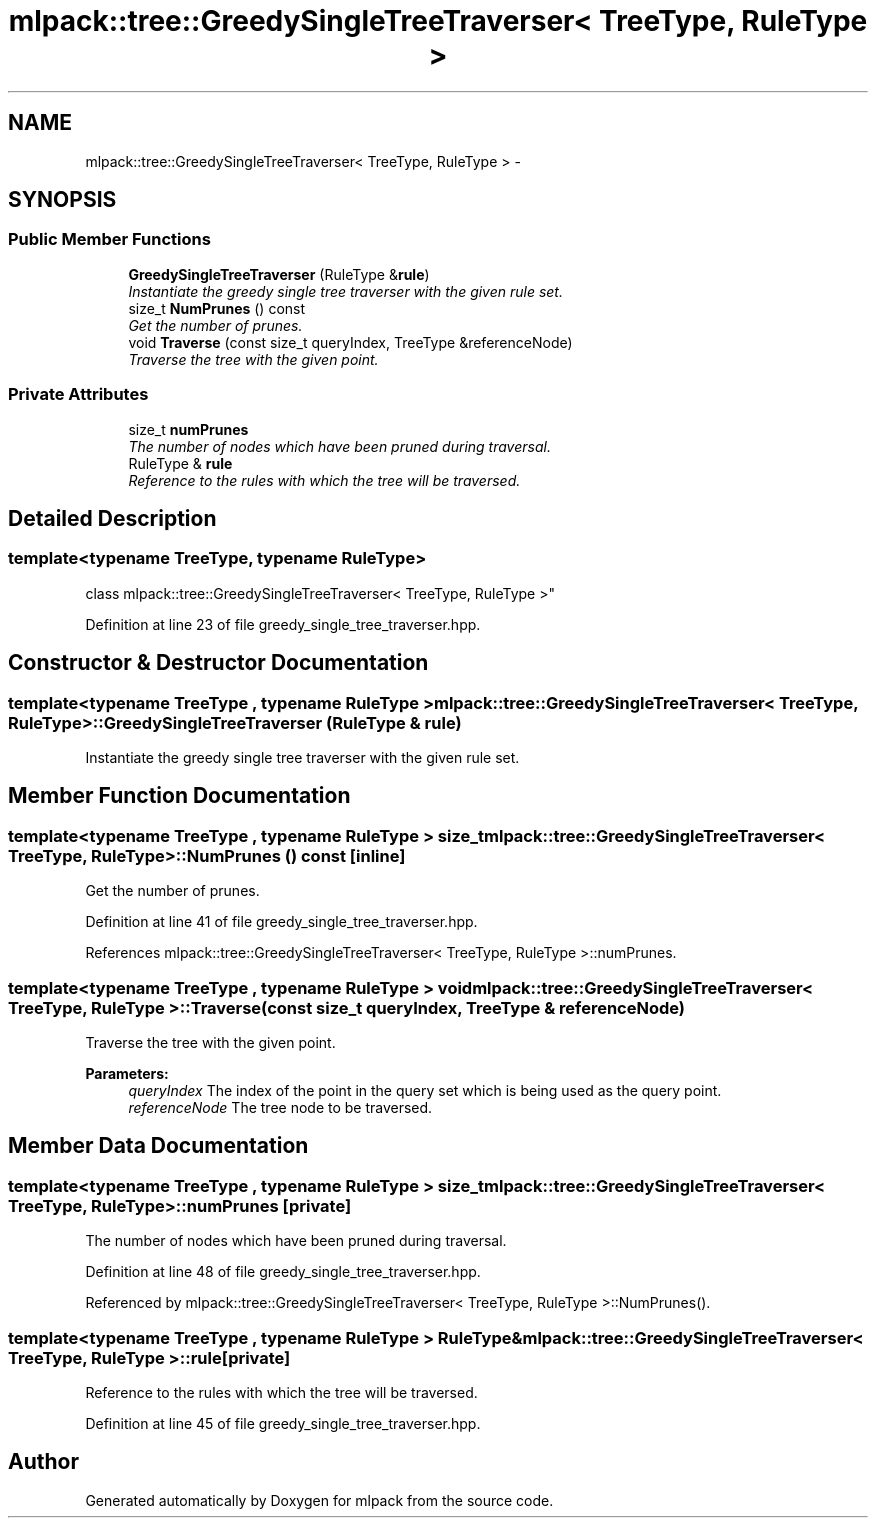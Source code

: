 .TH "mlpack::tree::GreedySingleTreeTraverser< TreeType, RuleType >" 3 "Sat Mar 25 2017" "Version master" "mlpack" \" -*- nroff -*-
.ad l
.nh
.SH NAME
mlpack::tree::GreedySingleTreeTraverser< TreeType, RuleType > \- 
.SH SYNOPSIS
.br
.PP
.SS "Public Member Functions"

.in +1c
.ti -1c
.RI "\fBGreedySingleTreeTraverser\fP (RuleType &\fBrule\fP)"
.br
.RI "\fIInstantiate the greedy single tree traverser with the given rule set\&. \fP"
.ti -1c
.RI "size_t \fBNumPrunes\fP () const "
.br
.RI "\fIGet the number of prunes\&. \fP"
.ti -1c
.RI "void \fBTraverse\fP (const size_t queryIndex, TreeType &referenceNode)"
.br
.RI "\fITraverse the tree with the given point\&. \fP"
.in -1c
.SS "Private Attributes"

.in +1c
.ti -1c
.RI "size_t \fBnumPrunes\fP"
.br
.RI "\fIThe number of nodes which have been pruned during traversal\&. \fP"
.ti -1c
.RI "RuleType & \fBrule\fP"
.br
.RI "\fIReference to the rules with which the tree will be traversed\&. \fP"
.in -1c
.SH "Detailed Description"
.PP 

.SS "template<typename TreeType, typename RuleType>
.br
class mlpack::tree::GreedySingleTreeTraverser< TreeType, RuleType >"

.PP
Definition at line 23 of file greedy_single_tree_traverser\&.hpp\&.
.SH "Constructor & Destructor Documentation"
.PP 
.SS "template<typename TreeType , typename RuleType > \fBmlpack::tree::GreedySingleTreeTraverser\fP< TreeType, RuleType >::\fBGreedySingleTreeTraverser\fP (RuleType & rule)"

.PP
Instantiate the greedy single tree traverser with the given rule set\&. 
.SH "Member Function Documentation"
.PP 
.SS "template<typename TreeType , typename RuleType > size_t \fBmlpack::tree::GreedySingleTreeTraverser\fP< TreeType, RuleType >::NumPrunes () const\fC [inline]\fP"

.PP
Get the number of prunes\&. 
.PP
Definition at line 41 of file greedy_single_tree_traverser\&.hpp\&.
.PP
References mlpack::tree::GreedySingleTreeTraverser< TreeType, RuleType >::numPrunes\&.
.SS "template<typename TreeType , typename RuleType > void \fBmlpack::tree::GreedySingleTreeTraverser\fP< TreeType, RuleType >::Traverse (const size_t queryIndex, TreeType & referenceNode)"

.PP
Traverse the tree with the given point\&. 
.PP
\fBParameters:\fP
.RS 4
\fIqueryIndex\fP The index of the point in the query set which is being used as the query point\&. 
.br
\fIreferenceNode\fP The tree node to be traversed\&. 
.RE
.PP

.SH "Member Data Documentation"
.PP 
.SS "template<typename TreeType , typename RuleType > size_t \fBmlpack::tree::GreedySingleTreeTraverser\fP< TreeType, RuleType >::numPrunes\fC [private]\fP"

.PP
The number of nodes which have been pruned during traversal\&. 
.PP
Definition at line 48 of file greedy_single_tree_traverser\&.hpp\&.
.PP
Referenced by mlpack::tree::GreedySingleTreeTraverser< TreeType, RuleType >::NumPrunes()\&.
.SS "template<typename TreeType , typename RuleType > RuleType& \fBmlpack::tree::GreedySingleTreeTraverser\fP< TreeType, RuleType >::rule\fC [private]\fP"

.PP
Reference to the rules with which the tree will be traversed\&. 
.PP
Definition at line 45 of file greedy_single_tree_traverser\&.hpp\&.

.SH "Author"
.PP 
Generated automatically by Doxygen for mlpack from the source code\&.
